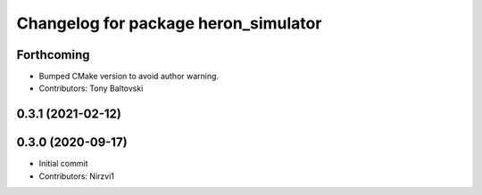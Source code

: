 ^^^^^^^^^^^^^^^^^^^^^^^^^^^^^^^^^^^^^
Changelog for package heron_simulator
^^^^^^^^^^^^^^^^^^^^^^^^^^^^^^^^^^^^^

Forthcoming
-----------
* Bumped CMake version to avoid author warning.
* Contributors: Tony Baltovski

0.3.1 (2021-02-12)
------------------

0.3.0 (2020-09-17)
------------------
* Initial commit
* Contributors: Nirzvi1
